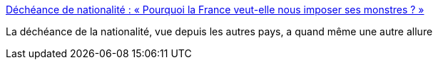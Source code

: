 :jbake-type: post
:jbake-status: published
:jbake-title: Déchéance de nationalité : « Pourquoi la France veut-elle nous imposer ses monstres ? »
:jbake-tags: politique,international,crime,justice,_mois_janv.,_année_2016
:jbake-date: 2016-01-27
:jbake-depth: ../
:jbake-uri: shaarli/1453892838000.adoc
:jbake-source: https://nicolas-delsaux.hd.free.fr/Shaarli?searchterm=http%3A%2F%2Fwww.lemonde.fr%2Fafrique%2Farticle%2F2016%2F01%2F14%2Fpourquoi-la-france-veut-elle-nous-imposer-ses-monstres_4847233_3212.html%3Futm_campaign%3DEchobox%26utm_medium%3DSocial&searchtags=politique+international+crime+justice+_mois_janv.+_ann%C3%A9e_2016
:jbake-style: shaarli

http://www.lemonde.fr/afrique/article/2016/01/14/pourquoi-la-france-veut-elle-nous-imposer-ses-monstres_4847233_3212.html?utm_campaign=Echobox&utm_medium=Social[Déchéance de nationalité : « Pourquoi la France veut-elle nous imposer ses monstres ? »]

La déchéance de la nationalité, vue depuis les autres pays, a quand même une autre allure
